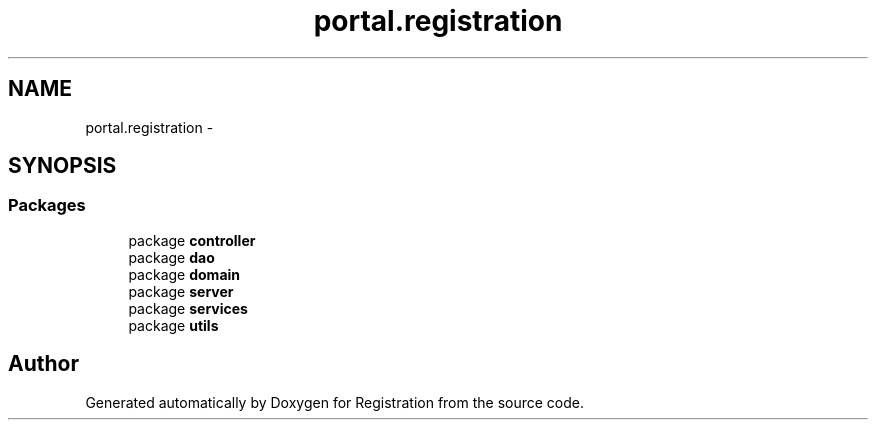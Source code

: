 .TH "portal.registration" 3 "Wed Jul 13 2011" "Version 4" "Registration" \" -*- nroff -*-
.ad l
.nh
.SH NAME
portal.registration \- 
.SH SYNOPSIS
.br
.PP
.SS "Packages"

.in +1c
.ti -1c
.RI "package \fBcontroller\fP"
.br
.ti -1c
.RI "package \fBdao\fP"
.br
.ti -1c
.RI "package \fBdomain\fP"
.br
.ti -1c
.RI "package \fBserver\fP"
.br
.ti -1c
.RI "package \fBservices\fP"
.br
.ti -1c
.RI "package \fButils\fP"
.br
.in -1c
.SH "Author"
.PP 
Generated automatically by Doxygen for Registration from the source code.
